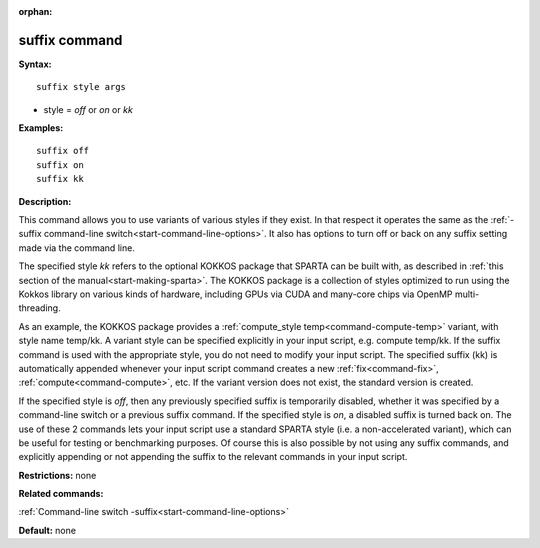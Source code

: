 :orphan:

.. index:: suffix



.. _command-suffix:

##############
suffix command
##############


**Syntax:**

::

   suffix style args 

-  style = *off* or *on* or *kk*

**Examples:**

::

   suffix off
   suffix on
   suffix kk 

**Description:**

This command allows you to use variants of various styles if they exist.
In that respect it operates the same as the :ref:`-suffix command-line switch<start-command-line-options>`. It also has options to turn off
or back on any suffix setting made via the command line.

The specified style *kk* refers to the optional KOKKOS package that
SPARTA can be built with, as described in :ref:`this section of the manual<start-making-sparta>`. The KOKKOS package is a
collection of styles optimized to run using the Kokkos library on
various kinds of hardware, including GPUs via CUDA and many-core chips
via OpenMP multi-threading.

As an example, the KOKKOS package provides a :ref:`compute_style temp<command-compute-temp>` variant, with style name temp/kk. A variant
style can be specified explicitly in your input script, e.g. compute
temp/kk. If the suffix command is used with the appropriate style, you
do not need to modify your input script. The specified suffix (kk) is
automatically appended whenever your input script command creates a new
:ref:`fix<command-fix>`, :ref:`compute<command-compute>`, etc. If the variant
version does not exist, the standard version is created.

If the specified style is *off*, then any previously specified suffix is
temporarily disabled, whether it was specified by a command-line switch
or a previous suffix command. If the specified style is *on*, a disabled
suffix is turned back on. The use of these 2 commands lets your input
script use a standard SPARTA style (i.e. a non-accelerated variant),
which can be useful for testing or benchmarking purposes. Of course this
is also possible by not using any suffix commands, and explicitly
appending or not appending the suffix to the relevant commands in your
input script.

**Restrictions:** none

**Related commands:**

:ref:`Command-line switch -suffix<start-command-line-options>`

**Default:** none

